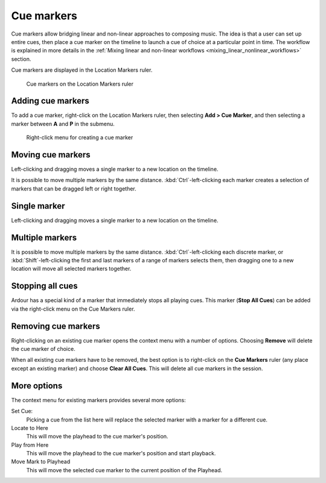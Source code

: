 .. _cue_markers:

Cue markers
===========

Cue markers allow bridging linear and non-linear approaches to composing music. The idea is that a user can set up entire cues, then place a cue marker on the timeline to launch a cue of choice at a particular point in time. The workflow is explained in more details in the :ref:`Mixing linear and non-linear workflows <mixing_linear_nonlinear_workflows>` section.

Cue markers are displayed in the Location Markers ruler.

.. figure:: images/cue-markers-ruler-example.png
   :alt: Cue markers ruler

   Cue markers on the Location Markers ruler

.. _adding-cue-markers:

Adding cue markers
------------------

To add a cue marker, right-click on the Location Markers ruler, then selecting **Add > Cue Marker**, and then selecting a marker between **A** and **P** in the submenu.

.. figure:: images/cue-marker-ruler-right-click-menu.png
   :alt: Right-click menu for the Cue Markers ruler

   Right-click menu for creating a cue marker

.. _moving_cue_markers:

Moving cue markers
------------------

Left-clicking and dragging moves a single marker to a new location on the timeline.

It is possible to move multiple markers by the same distance. :kbd:`Ctrl`-left-clicking each marker creates a selection of markers that can be dragged left or right together.

.. _moving_single_cue_marker:

Single marker
-------------

Left-clicking and dragging moves a single marker to a new location on the timeline.

.. _moving_multiple_cue_markers:

Multiple markers
----------------

It is possible to move multiple markers by the same distance. :kbd:`Ctrl`-left-clicking each discrete marker, or :kbd:`Shift`-left-clicking the first and last markers of a range of markers selects them, then dragging one to a new location will move all selected markers together.

Stopping all cues
-----------------

Ardour has a special kind of a marker that immediately stops all playing cues. This marker (**Stop All Cues**) can be added via the right-click menu on the Cue Markers ruler.

.. _removing_cue_markers:

Removing cue markers
--------------------

Right-clicking on an existing cue marker opens the context menu with a number of options. Choosing **Remove** will delete the cue marker of choice.

When all existing cue markers have to be removed, the best option is to right-click on the **Cue Markers** ruler (any place except an existing marker) and choose **Clear All Cues**. This will delete all cue markers in the session.

More options
------------

The context menu for existing markers provides several more options:

Set Cue:
   Picking a cue from the list here will replace the selected marker with a marker for a different cue.

Locate to Here
   This will move the playhead to the cue marker's position.

Play from Here
   This will move the playhead to the cue marker's position and start playback.

Move Mark to Playhead
   This will move the selected cue marker to the current position of the Playhead.
